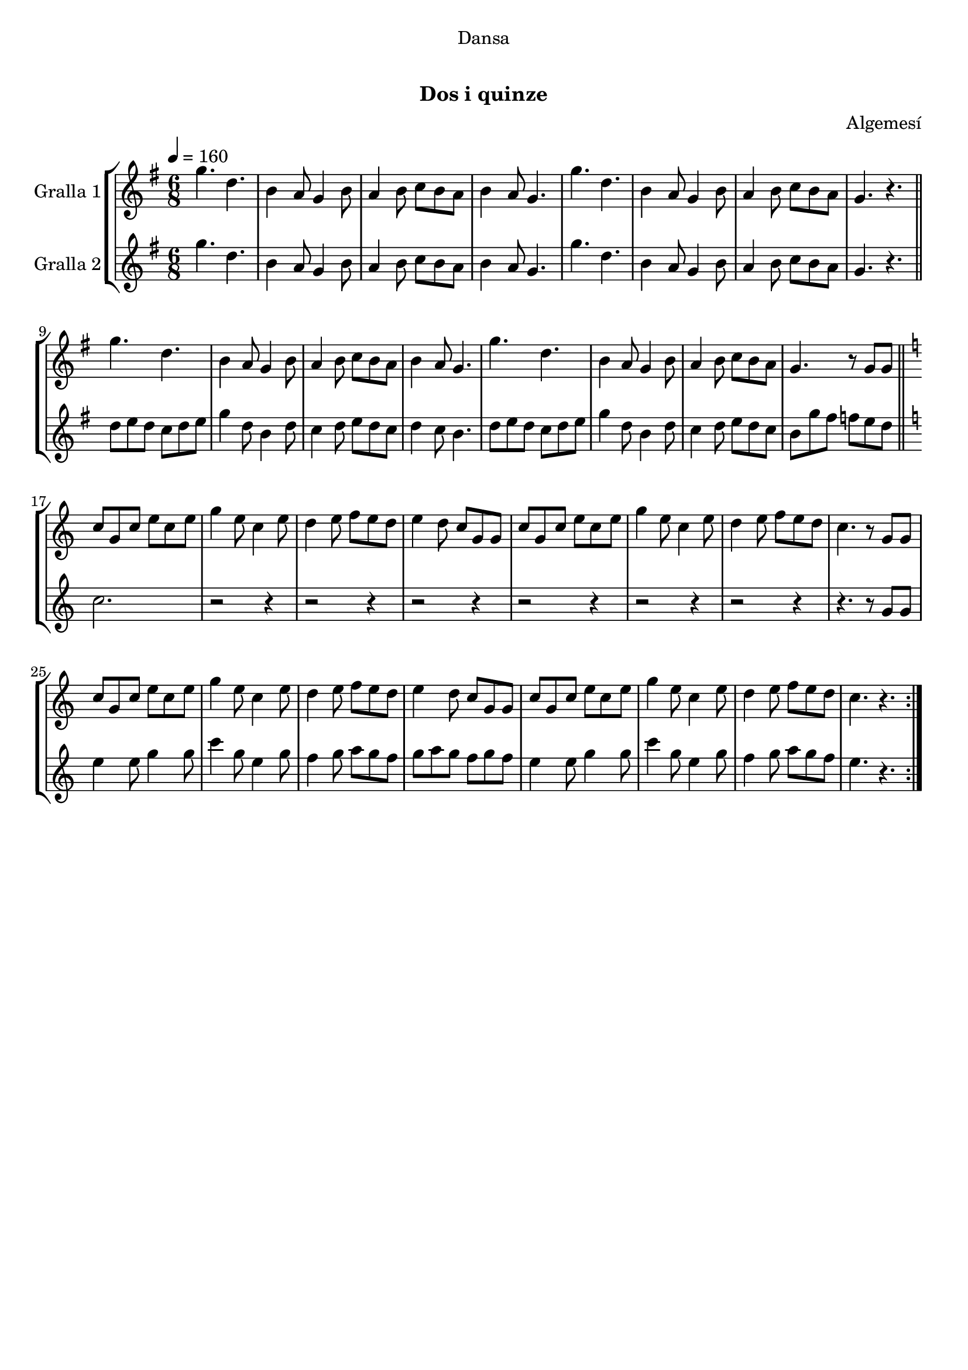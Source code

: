 \version "2.16.0"

\header {
  dedication="Dansa"
  title="  "
  subtitle="Dos i quinze"
  subsubtitle=""
  poet=""
  meter=""
  piece=""
  composer="Algemesí"
  arranger=""
  opus=""
  instrument=""
  copyright="     "
  tagline="  "
}

liniaroAa =
\relative g''
{
  \tempo 4=160
  \clef treble
  \key g \major
  \time 6/8
  \repeat volta 2 { g4. d  |
  b4 a8 g4 b8  |
  a4 b8 c b a  |
  b4 a8 g4.  |
  %05
  g'4. d  |
  b4 a8 g4 b8  |
  a4 b8 c b a  |
  g4. r  \bar "||"
  g'4. d  |
  %10
  b4 a8 g4 b8  |
  a4 b8 c b a  |
  b4 a8 g4.  |
  g'4. d  |
  b4 a8 g4 b8  |
  %15
  a4 b8 c b a  |
  g4. r8 g g  \bar "||"
  \key c \major   c8 g c e c e  |
  g4 e8 c4 e8  |
  d4 e8 f e d  |
  %20
  e4 d8 c g g  |
  c8 g c e c e  |
  g4 e8 c4 e8  |
  d4 e8 f e d  |
  c4. r8 g g  |
  %25
  c8 g c e c e  |
  g4 e8 c4 e8  |
  d4 e8 f e d  |
  e4 d8 c g g  |
  c8 g c e c e  |
  %30
  g4 e8 c4 e8  |
  d4 e8 f e d  |
  c4. r  | }
}

liniaroAb =
\relative g''
{
  \tempo 4=160
  \clef treble
  \key g \major
  \time 6/8
  \repeat volta 2 { g4. d  |
  b4 a8 g4 b8  |
  a4 b8 c b a  |
  b4 a8 g4.  |
  %05
  g'4. d  |
  b4 a8 g4 b8  |
  a4 b8 c b a  |
  g4. r  \bar "||"
  d'8 e d c d e  |
  %10
  g4 d8 b4 d8  |
  c4 d8 e d c  |
  d4 c8 b4.  |
  d8 e d c d e  |
  g4 d8 b4 d8  |
  %15
  c4 d8 e d c  |
  b8 g' fis f e d  \bar "||"
  \key c \major   c2.  |
  r2 r4  |
  r2 r4  |
  %20
  r2 r4  |
  r2 r4  |
  r2 r4  |
  r2 r4  |
  r4. r8 g g  |
  %25
  e'4 e8 g4 g8  |
  c4 g8 e4 g8  |
  f4 g8 a g f  |
  g8 a g f g f  |
  e4 e8 g4 g8  |
  %30
  c4 g8 e4 g8  |
  f4 g8 a g f  |
  e4. r  | }
}

\book {

\paper {
  print-page-number = false
}

\bookpart {
  \score {
    \new StaffGroup {
      \override Score.RehearsalMark #'self-alignment-X = #LEFT
      <<
        \new Staff \with {instrumentName = #"Gralla 1" } \liniaroAa
        \new Staff \with {instrumentName = #"Gralla 2" } \liniaroAb
      >>
    }
    \layout {}
  }\score { \unfoldRepeats
    \new StaffGroup {
      \override Score.RehearsalMark #'self-alignment-X = #LEFT
      <<
        \new Staff \with {instrumentName = #"Gralla 1" } \liniaroAa
        \new Staff \with {instrumentName = #"Gralla 2" } \liniaroAb
      >>
    }
    \midi {}
  }
}

\bookpart {
  \header {}
  \score {
    \new StaffGroup {
      \override Score.RehearsalMark #'self-alignment-X = #LEFT
      <<
        \new Staff \with {instrumentName = #"Gralla 1" } \liniaroAa
      >>
    }
    \layout {}
  }\score { \unfoldRepeats
    \new StaffGroup {
      \override Score.RehearsalMark #'self-alignment-X = #LEFT
      <<
        \new Staff \with {instrumentName = #"Gralla 1" } \liniaroAa
      >>
    }
    \midi {}
  }
}

\bookpart {
  \header {}
  \score {
    \new StaffGroup {
      \override Score.RehearsalMark #'self-alignment-X = #LEFT
      <<
        \new Staff \with {instrumentName = #"Gralla 2" } \liniaroAb
      >>
    }
    \layout {}
  }\score { \unfoldRepeats
    \new StaffGroup {
      \override Score.RehearsalMark #'self-alignment-X = #LEFT
      <<
        \new Staff \with {instrumentName = #"Gralla 2" } \liniaroAb
      >>
    }
    \midi {}
  }
}

}

\book {

\paper {
  print-page-number = false
  #(set-paper-size "a6landscape")
  #(layout-set-staff-size 14)
}

\bookpart {
  \header {}
  \score {
    \new StaffGroup {
      \override Score.RehearsalMark #'self-alignment-X = #LEFT
      <<
        \new Staff \with {instrumentName = #"Gralla 1" } \liniaroAa
      >>
    }
    \layout {}
  }
}

\bookpart {
  \header {}
  \score {
    \new StaffGroup {
      \override Score.RehearsalMark #'self-alignment-X = #LEFT
      <<
        \new Staff \with {instrumentName = #"Gralla 2" } \liniaroAb
      >>
    }
    \layout {}
  }
}

}


